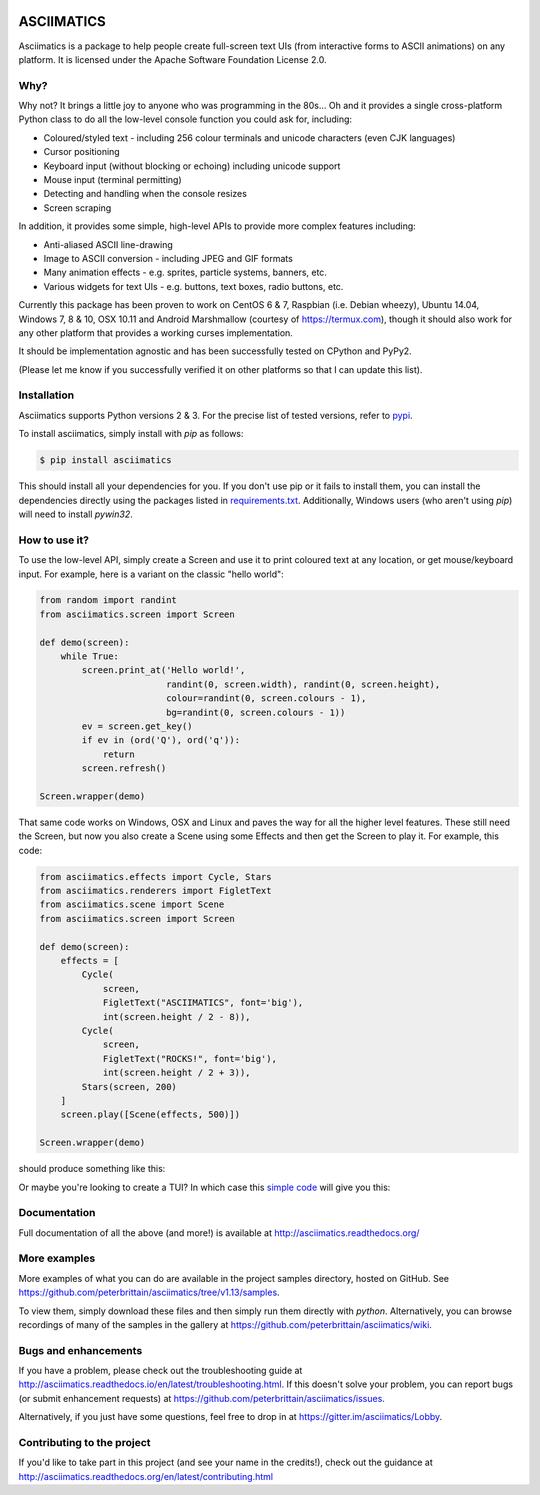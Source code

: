 
.. image:: https://travis-ci.com/peterbrittain/asciimatics.svg?branch=master
    :target: https://travis-ci.com/peterbrittain/asciimatics
    :alt: Linux build status

.. image:: https://ci.appveyor.com/api/projects/status/n68nk47ku35pafru/branch/master?svg=true&passingText=Windows%20-%20passing
    :target: https://ci.appveyor.com/project/peterbrittain/asciimatics
    :alt: Windows build status

.. image:: https://app.codacy.com/project/badge/Grade/c1fed1f2dc6a47a1bbe91f8851456beb
   :target: https://www.codacy.com/gh/peterbrittain/asciimatics/dashboard?utm_source=github.com&amp;utm_medium=referral&amp;utm_content=peterbrittain/asciimatics&amp;utm_campaign=Badge_Grade
   :alt: Code Health

.. image:: https://coveralls.io/repos/github/peterbrittain/asciimatics/badge.svg?branch=master
    :target: https://coveralls.io/github/peterbrittain/asciimatics?branch=master
    :alt: Code Coverage

.. image:: https://img.shields.io/pypi/v/asciimatics.svg
    :target: https://pypi.python.org/pypi/asciimatics
    :alt: Latest stable version

.. image:: https://badges.gitter.im/asciimatics/Lobby.svg
   :alt: Join the chat at https://gitter.im/asciimatics/Lobby
   :target: https://gitter.im/asciimatics/Lobby?utm_source=badge&utm_medium=badge&utm_campaign=pr-badge&utm_content=badge

ASCIIMATICS
===========

Asciimatics is a package to help people create full-screen text UIs (from interactive forms to
ASCII animations) on any platform.  It is licensed under the Apache Software Foundation License 2.0.

Why?
----

Why not?  It brings a little joy to anyone who was programming in the 80s...  Oh and it provides a
single cross-platform Python class to do all the low-level console function you could ask for,
including:

* Coloured/styled text - including 256 colour terminals and unicode characters (even CJK languages)
* Cursor positioning
* Keyboard input (without blocking or echoing) including unicode support
* Mouse input (terminal permitting)
* Detecting and handling when the console resizes
* Screen scraping

In addition, it provides some simple, high-level APIs to provide more complex features including:

* Anti-aliased ASCII line-drawing
* Image to ASCII conversion - including JPEG and GIF formats
* Many animation effects - e.g. sprites, particle systems, banners, etc.
* Various widgets for text UIs - e.g. buttons, text boxes, radio buttons, etc.

Currently this package has been proven to work on CentOS 6 & 7, Raspbian (i.e. Debian wheezy),
Ubuntu 14.04, Windows 7, 8 & 10, OSX 10.11 and Android Marshmallow (courtesy of https://termux.com),
though it should also work for any other platform that provides a working curses implementation.

It should be implementation agnostic and has been successfully tested on CPython and PyPy2.

(Please let me know if you successfully verified it on other platforms so that I can update this
list).

Installation
------------

Asciimatics supports Python versions 2 & 3.  For the precise list of tested versions,
refer to `pypi <https://pypi.python.org/pypi/asciimatics>`_.

To install asciimatics, simply install with `pip` as follows:

.. code-block:: bash

    $ pip install asciimatics

This should install all your dependencies for you.  If you don't use pip or it fails to install
them, you can install the dependencies directly using the packages listed in `requirements.txt
<https://github.com/peterbrittain/asciimatics/blob/master/requirements.txt>`_.
Additionally, Windows users (who aren't using `pip`) will need to install `pywin32`.

How to use it?
--------------
To use the low-level API, simply create a Screen and use it to print coloured text at any location,
or get mouse/keyboard input.  For example, here is a variant on the classic "hello world":

.. code-block:: python

    from random import randint
    from asciimatics.screen import Screen

    def demo(screen):
        while True:
            screen.print_at('Hello world!',
                            randint(0, screen.width), randint(0, screen.height),
                            colour=randint(0, screen.colours - 1),
                            bg=randint(0, screen.colours - 1))
            ev = screen.get_key()
            if ev in (ord('Q'), ord('q')):
                return
            screen.refresh()

    Screen.wrapper(demo)

That same code works on Windows, OSX and Linux and paves the way for all the higher level features.
These still need the Screen, but now you also create a Scene using some Effects and then get the
Screen to play it.  For example, this code:

.. code-block:: python

    from asciimatics.effects import Cycle, Stars
    from asciimatics.renderers import FigletText
    from asciimatics.scene import Scene
    from asciimatics.screen import Screen

    def demo(screen):
        effects = [
            Cycle(
                screen,
                FigletText("ASCIIMATICS", font='big'),
                int(screen.height / 2 - 8)),
            Cycle(
                screen,
                FigletText("ROCKS!", font='big'),
                int(screen.height / 2 + 3)),
            Stars(screen, 200)
        ]
        screen.play([Scene(effects, 500)])

    Screen.wrapper(demo)

should produce something like this:

.. image:: https://asciinema.org/a/18756.png
   :alt: asciicast
   :target: https://asciinema.org/a/18756?autoplay=1

Or maybe you're looking to create a TUI?  In which case this
`simple code <https://github.com/peterbrittain/asciimatics/blob/master/samples/contact_list.py>`__
will give you this:

.. image:: https://asciinema.org/a/45946.png
    :alt: contact list sample
    :target: https://asciinema.org/a/45946?autoplay=1

Documentation
-------------

Full documentation of all the above (and more!) is available at http://asciimatics.readthedocs.org/

More examples
-------------

More examples of what you can do are available in the project samples directory, hosted on GitHub.
See https://github.com/peterbrittain/asciimatics/tree/v1.13/samples.

To view them, simply download these files and then simply run them directly with `python`.
Alternatively, you can browse recordings of many of the samples in the gallery at
https://github.com/peterbrittain/asciimatics/wiki.

Bugs and enhancements
---------------------

If you have a problem, please check out the troubleshooting guide at
http://asciimatics.readthedocs.io/en/latest/troubleshooting.html.  If this doesn't solve your
problem, you can report bugs (or submit enhancement requests) at
https://github.com/peterbrittain/asciimatics/issues.

Alternatively, if you just have some questions, feel free to drop in at
https://gitter.im/asciimatics/Lobby.

Contributing to the project
---------------------------

If you'd like to take part in this project (and see your name in the credits!), check out the
guidance at http://asciimatics.readthedocs.org/en/latest/contributing.html

